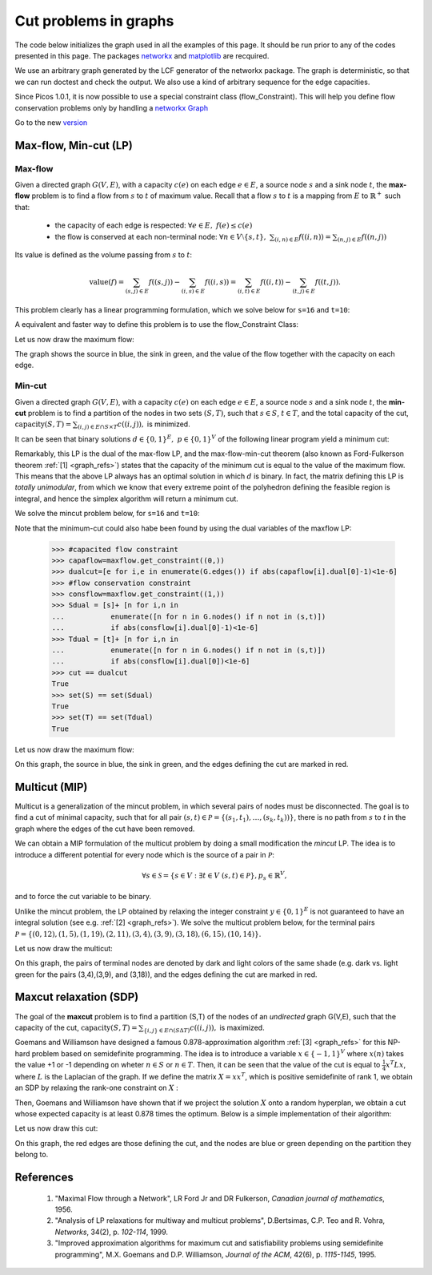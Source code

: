 .. _graphs:

**********************
Cut problems in graphs
**********************

The code below initializes the graph used in all the examples of this page.
It should be run prior to any of the codes presented in this page.
The packages `networkx <http://networkx.lanl.gov/index.html>`_
and `matplotlib <http://matplotlib.sourceforge.net>`_
are recquired.

We use an arbitrary graph generated by the LCF generator of the networkx package.
The graph is deterministic, so that we can run doctest and check
the output. We also use a kind of arbitrary sequence for the edge capacities.

Since Picos 1.0.1, it is now possible to use a special constraint class (flow_Constraint). This will help you define flow conservation problems only by handling a `networkx Graph <http://networkx.lanl.gov/index.html>`_ 

Go to the new version_

.. testcode::
      
	import picos as pic
	import networkx as nx

	#number of nodes
	N=20

	#Generate a graph with LCF notation (you can change the values below to obtain another graph!)
	G=nx.LCF_graph(N,[1,3,14],5)
	G=nx.DiGraph(G) #edges are bidirected

	#generate edge capacities
	i=0
	c={}
	for e in G.edges(data=True):
		val = ((-2)**i)%17
		e[2]['capacity'] = val
		c[(e[0], e[1])] = val
		i=i+1


Max-flow, Min-cut (LP)
======================

Max-flow
''''''''

Given a directed graph :math:`G(V,E)`,
with a capacity :math:`c(e)` on each edge :math:`e \in E`,
a source node :math:`s` and a sink node :math:`t`, the **max-flow** problem is
to find a flow from :math:`s` to :math:`t` of maximum value. Recall that a flow
:math:`s` to :math:`t` is a mapping from :math:`E` to :math:`\mathbb{R}^+`
such that:
        
        * the capacity of each edge is respected: :math:`\forall e \in E,\ f(e) \leq c(e)`
        
        * the flow is conserved at each non-terminal node:
          :math:`\forall n \in V \setminus \{s,t\},\ \sum_{(i,n)\in E} f((i,n)) = \sum_{(n,j)\in E} f((n,j))`

Its value is defined as the volume passing from :math:`s` to :math:`t`:

.. math::

  \mathrm{value} (f) = \sum_{(s,j)\in E} f((s,j)) - \sum_{(i,s)\in E} f((i,s)) = \sum_{(i,t)\in E} f((i,t)) - \sum_{(t,j)\in E} f((t,j)).

This problem clearly has a linear programming formulation, which
we solve below for ``s=16`` and ``t=10``:

.. testcode::
        
        maxflow=pic.Problem()
        #source and sink nodes
        s=16
        t=10

        #convert the capacities as a picos expression
        cc=pic.new_param('c',c)

        #flow variable
        f={}
        for e in G.edges():
                f[e]=maxflow.add_variable('f[{0}]'.format(e),1)


        #flow value
        F=maxflow.add_variable('F',1)

        #upper bound on the flows
        maxflow.add_list_of_constraints(
                [f[e]<cc[e] for e in G.edges()], #list of constraints
                [('e',2)],                       #e is a double index (start and end node of the edges)
                'edges'                          #set the index belongs to
                )
                
        #flow conservation
        maxflow.add_list_of_constraints(
        [   pic.sum([f[p,i] for p in G.predecessors(i)],'p','pred(i)')
        == pic.sum([f[i,j] for j in G.successors(i)],'j','succ(i)')
        for i in G.nodes() if i not in (s,t)],
                'i','nodes-(s,t)')

        #source flow at s
        maxflow.add_constraint(
        pic.sum([f[p,s] for p in G.predecessors(s)],'p','pred(s)') + F
        == pic.sum([f[s,j] for j in G.successors(s)],'j','succ(s)')
        )

        #sink flow at t
        maxflow.add_constraint(
        pic.sum([f[p,t] for p in G.predecessors(t)],'p','pred(t)')
        == pic.sum([f[t,j] for j in G.successors(t)],'j','succ(t)') + F
        )

        #nonnegativity of the flows
        maxflow.add_list_of_constraints(
                [f[e]>0 for e in G.edges()],    #list of constraints
                [('e',2)],                      #e is a double index (origin and desitnation of the edges)
                'edges'                         #set the index belongs to
                )

        #objective
        maxflow.set_objective('max',F)
                
        #solve the problem
        print maxflow
        maxflow.solve(verbose=0)
        
        print 'The optimal flow has value {0}'.format(F)


.. testoutput::
        :options: +NORMALIZE_WHITESPACE
        
        ---------------------
        optimization problem  (LP):
        61 variables, 140 affine constraints

        f   : dict of 60 variables, (1, 1), continuous
        F   : (1, 1), continuous

                maximize F
        such that
        f[e] < c[e] for all e in edges
        Σ_{p in pred(i)} f[(p, i)] = Σ_{j in succ(i)} f[(i, j)] for all i in nodes-(s,t)
        Σ_{p in pred(s)} f[(p, 16)] + F = Σ_{j in succ(s)} f[(16, j)]
        Σ_{p in pred(t)} f[(p, 10)] = Σ_{j in succ(t)} f[(10, j)] + F
        f[e] > 0 for all e in edges
        ---------------------
        The optimal flow has value 15.0

.. _version:

A equivalent and faster way to define this problem is to use the flow_Constraint Class:

.. testcode::

	maxflow=pic.Problem()
	# Flow variable
	f={}
	for e in G.edges():
		f[e]=maxflow.add_variable('f[{0}]'.format(e),1)

	# Flow value
	F=maxflow.add_variable('F',1)

	# Creating a flow Constraint
	flowCons = pic.flow_Constraint(G, f, capacity='capacity', flowValue=F, graphName='G', S=16, T=10)
	maxflow.addConstraint(flowCons)

	# Objective
	maxflow.set_objective('max',F)

	# Solve the problem
	maxflow.solve(verbose=0)

	print maxflow
	print 'The optimal flow has value {0}'.format(F)

.. testoutput::
	:options: +NORMALIZE_WHITESPACE
        
	---------------------
	optimization problem  (LP):
	61 variables, 140 affine constraints

	f 	: dict of 60 variables, (1, 1), continuous
	F 	: (1, 1), continuous

		maximize F
	such that
	  Flow conservation on G
	---------------------
	The optimal flow has value 15.0


Let us now draw the maximum flow:

.. testcode::
        
        #display the graph
        import pylab
        fig=pylab.figure(figsize=(11,8))
        
        node_colors=['w']*N
        node_colors[s]='g' #source is green
        node_colors[t]='b' #sink is blue

        pos=nx.spring_layout(G)
        #edges
        nx.draw_networkx(G,pos,
                        edgelist=[e for e in G.edges() if f[e].value[0]>0],
                        node_color=node_colors)

                        
        labels={e:'{0}/{1}'.format(f[e],c[e]) for e in G.edges() if f[e].value[0]>0}
        #flow label
        nx.draw_networkx_edge_labels(G, pos,
                                edge_labels=labels)

        #hide axis
        fig.gca().axes.get_xaxis().set_ticks([])
        fig.gca().axes.get_yaxis().set_ticks([])
                        
        pylab.show()

.. plot:: pyplots/maxflow.py

The graph shows the source in blue, the sink in green,
and the value of the flow together with the capacity on each edge.

Min-cut
'''''''

Given a directed graph :math:`G(V,E)`,
with a capacity :math:`c(e)` on each edge :math:`e \in E`,
a source node :math:`s` and a sink node :math:`t`, the **min-cut** problem is
to find a partition of the nodes in two sets :math:`(S,T)`, such that
:math:`s\in S`, :math:`t \in T`, and the total capacity of the cut,
:math:`\mathrm{capacity}(S,T)=\sum_{(i,j)\in E \cap S \times T} c((i,j)),` is minimized.

It can be seen that binary solutions :math:`d\in\{0,1\}^E,\ p\in\{0,1\}^V`
of the following linear program yield a minimum cut:

.. math::
   :nowrap:
      
   \begin{center}
   \begin{eqnarray*}
   &\underset{\substack{d \in \mathbb{R}^E\\ 
                             p \in \mathbb{R}^V}}
                {\mbox{minimize}}
                      & \sum_{e \in E} c(e) d(e)\\
   &\mbox{subject to} & \forall (i,j) \in E,\ d((i,j)) \geq p(i)-p(j)\\
   &                  & p(s) = 1\\
   &                  & p(t) = 0\\
   &                  & \forall n \in V,\ p(n) \geq 0\\
   &                  & \forall e \in E,\ d(e) \geq 0
   \end{eqnarray*}
   \end{center}

Remarkably, this LP is the dual of the max-flow LP, and the
max-flow-min-cut theorem (also known as Ford-Fulkerson theorem :ref:`[1] <graph_refs>`)
states that the capacity of the minimum cut is equal to the
value of the maximum flow. This means that the above LP always has
an optimal solution in which :math:`d` is binary.
In fact, the matrix defining this LP is *totally unimodular*, from
which we know that every extreme point of the polyhedron defining the
feasible region is integral, and hence the simplex algorithm
will return a minimum cut.

We solve the mincut problem below, for ``s=16`` and ``t=10``:

.. testcode::

        mincut=pic.Problem()

        #source and sink nodes
        s=16
        t=10

        #convert the capacities as a picos expression
        cc=pic.new_param('c',c)

        #cut variable
        d={}
        for e in G.edges():
                d[e]=mincut.add_variable('d[{0}]'.format(e),1)
                
        #potentials
        p=mincut.add_variable('p',N)

        #potential inequalities
        mincut.add_list_of_constraints(
                [d[i,j] > p[i]-p[j]
                for (i,j) in G.edges()],        #list of constraints
                ['i','j'],'edges')              #indices and set they belong to

        #one-potential at source
        mincut.add_constraint(p[s]==1)
        #zero-potential at sink
        mincut.add_constraint(p[t]==0)

        #nonnegativity
        mincut.add_constraint(p>0)
        mincut.add_list_of_constraints(
                [d[e]>0 for e in G.edges()],    #list of constraints
                [('e',2)],                      #e is a double index (origin and desitnation of the edges)
                'edges'                         #set the index belongs to
                )

        #objective
        mincut.set_objective('min',
                        pic.sum([cc[e]*d[e] for e in G.edges()],
                                [('e',2)],'edges')
                        )
                
        print mincut
        mincut.solve(verbose=0)

        print 'The minimal cut has capacity {0}'.format(round(mincut.obj_value()))

        cut=[e for e in G.edges() if abs(d[e].value[0]-1)<1e-6] #we round because some solvers return
        S  =[n for n in G.nodes() if abs(p[n].value[0]-1)<1e-6] #0 or 1 up to the numerical precision
        T  =[n for n in G.nodes() if abs(p[n].value[0])<1e-6]
        
        print 'the partition of the nodes is: '
        print 'S: {0}'.format(S)
        print 'T: {0}'.format(T)

.. testoutput::
        :options: +NORMALIZE_WHITESPACE
        
        ---------------------
        optimization problem  (LP):
        80 variables, 142 affine constraints

        d   : dict of 60 variables, (1, 1), continuous
        p   : (20, 1), continuous

                minimize Σ_{e in edges} c[e]*d[e]
        such that
        d[(i, j)] > p[i] -p[j] for all (i,j) in edges
        p[16] = 1.0
        p[10] = 0
        p > |0|
        d[e] > 0 for all e in edges
        ---------------------
        The minimal cut has capacity 15.0
        the partition of the nodes is: 
        S: [15, 16, 17, 18]
        T: [0, 1, 2, 3, 4, 5, 6, 7, 8, 9, 10, 11, 12, 13, 14, 19]


Note that the minimum-cut could also habe been found by using the dual variables
of the maxflow LP:

        >>> #capacited flow constraint
        >>> capaflow=maxflow.get_constraint((0,))
        >>> dualcut=[e for i,e in enumerate(G.edges()) if abs(capaflow[i].dual[0]-1)<1e-6]
        >>> #flow conservation constraint
        >>> consflow=maxflow.get_constraint((1,))
        >>> Sdual = [s]+ [n for i,n in
        ...           enumerate([n for n in G.nodes() if n not in (s,t)])
        ...           if abs(consflow[i].dual[0]-1)<1e-6]
        >>> Tdual = [t]+ [n for i,n in
        ...           enumerate([n for n in G.nodes() if n not in (s,t)])
        ...           if abs(consflow[i].dual[0])<1e-6]
        >>> cut == dualcut
        True
        >>> set(S) == set(Sdual)
        True
        >>> set(T) == set(Tdual)
        True

Let us now draw the maximum flow:

.. testcode::

        import pylab
        fig=pylab.figure(figsize=(11,8))

        node_colors=['w']*N
        node_colors[s]='g' #source is green
        node_colors[t]='b' #sink is blue

        pos=nx.spring_layout(G)
        #edges (not in the cut)
        nx.draw_networkx(G,pos,
                        edgelist=[e for e in G.edges() if e not in cut],
                        node_color=node_colors)

        #edges of the cut
        nx.draw_networkx_edges(G,pos,
                        edgelist=cut,
                        edge_color='r')
        
        #hide axis
        fig.gca().axes.get_xaxis().set_ticks([])
        fig.gca().axes.get_yaxis().set_ticks([])
                
        pylab.show()

.. plot:: pyplots/mincut.py

On this graph, the source in blue, the sink in green,
and the edges defining the cut are marked in red.

Multicut (MIP)
==============

Multicut is a generalization of the mincut problem, in which several pairs
of nodes must be disconnected. The goal is to find a cut of minimal
capacity, such that for all pair :math:`(s,t) \in \mathcal{P}=\{(s_1,t_1),\ldots,(s_k,t_k))\}`,
there is no path from :math:`s` to `t` in the graph where the edges of the cut
have been removed.

We can obtain a MIP formulation of the multicut problem
by doing a small modification the *mincut* LP.
The idea is to introduce a different potential for every node
which is the source of a pair in :math:`\mathcal{P}`:

.. math::

   \forall s \in \mathcal{S}=\{s\in V: \exists t \in V\ (s,t)\in\mathcal{P}\},
   p_s \in \mathbb{R}^V,

and to force the cut variable to be binary.

.. math::
   :nowrap:
      
   \begin{center}
   \begin{eqnarray*}
   &\underset{\substack{y \in \{0,1\}^E\\ 
                        \forall s \in \mathcal{S},\ p_s \in \mathbb{R}^V}}
                {\mbox{minimize}}
                      & \sum_{e \in E} c(e) y(e)\\
   &\mbox{subject to} & \forall (i,j),s \in E\times\mathcal{S},\ y((i,j)) \geq p_s(i)-p_s(j)\\
   &                  & \forall s \in \mathcal{S},\ p_s(s) = 1\\
   &                  & \forall (s,t) \in \mathcal{P},\ p_s(t) = 0\\
   &                  & \forall (s,n) \in \mathcal{S} \times V,\ p_s(n) \geq 0
   \end{eqnarray*}
   \end{center}

Unlike the mincut problem, the LP obtained by relaxing the integer constraint
:math:`y \in \{0,1\}^E` is not guaranteed to have an integral solution (see e.g. :ref:`[2] <graph_refs>`).
We solve the multicut problem below, for the terminal pairs
:math:`\mathcal{P}=\{(0,12),(1,5),(1,19),(2,11),(3,4),(3,9),(3,18),(6,15),(10,14)\}`.

.. testcode::

        multicut=pic.Problem()

        #pairs to be separated
        pairs=[(0,12),(1,5),(1,19),(2,11),(3,4),(3,9),(3,18),(6,15),(10,14)]

        #source and sink nodes
        s=16
        t=10

        #convert the capacities as a picos expression
        cc=pic.new_param('c',c)

        #list of sources
        sources=set([p[0] for p in pairs])


        #cut variable
        y={}
        for e in G.edges():
                y[e]=multicut.add_variable('y[{0}]'.format(e),1,vtype='binary')

        #potentials (one for each source)
        p={}
        for s in sources:
                p[s]=multicut.add_variable('p[{0}]'.format(s),N)

        #potential inequalities
        multicut.add_list_of_constraints(
                [y[i,j]>p[s][i]-p[s][j]
                for s in sources
                for (i,j) in G.edges()],        #list of constraints
                ['i','j','s'],'edges x sources')#indices and set they belong to

        #one-potentials at source
        multicut.add_list_of_constraints(
                [p[s][s]==1 for s in sources],
                's','sources')

        #zero-potentials at sink
        multicut.add_list_of_constraints(
                [p[s][t]==0 for (s,t) in pairs],
                ['s','t'],'pairs')

        #nonnegativity
        multicut.add_list_of_constraints(
                [p[s]>0 for s in sources],
                's','sources')

        #objective
        multicut.set_objective('min',
                        pic.sum([cc[e]*y[e] for e in G.edges()],
                                [('e',2)],'edges')
                        )
                       
        print multicut
        multicut.solve(verbose=0)

        print 'The minimal multicut has capacity {0}'.format(multicut.obj_value())

        cut=[e for e in G.edges() if y[e].value[0]==1]
                
        print 'The edges forming the cut are: '
        print sorted(cut)

.. testoutput::
        :options: +NORMALIZE_WHITESPACE
        
        ---------------------
        optimization problem  (MIP):
        180 variables, 495 affine constraints

        y   : dict of 60 variables, (1, 1), binary
        p   : dict of 6 variables, (20, 1), continuous

                minimize Σ_{e in edges} c[e]*y[e]
        such that
        y[(i, j)] > p[s][i] -p[s][j] for all (i,j,s) in edges x sources
        p[s][s] = 1.0 for all s in sources
        p[s][t] = 0 for all (s,t) in pairs
        p[s] > |0| for all s in sources
        ---------------------
        The minimal multicut has capacity 49.0
        The edges forming the cut are: 
        [(1, 0), (1, 4), (2, 8),
         (2, 16), (3, 4), (5, 11),
         (7, 8), (9, 8), (10, 11),
         (13, 12), (13, 14),
         (13, 16), (17, 16)]

Let us now draw the multicut:

.. testcode::
        
        import pylab

        fig=pylab.figure(figsize=(11,8))

        #pairs of dark and light colors
        colors=[('Yellow','#FFFFE0'),
                ('#888888','#DDDDDD'),
                ('Dodgerblue','Aqua'),
                ('DarkGreen','GreenYellow'),
                ('DarkViolet','Violet'),
                ('SaddleBrown','Peru'),
                ('Red','Tomato'),
                ('DarkGoldenRod','Gold'),
                ]
                
        node_colors=['w']*N
        for i,s in enumerate(sources):
                node_colors[s]=colors[i][0]
                for t in [t for (s0,t) in pairs if s0==s]:
                        node_colors[t]=colors[i][1]
                        
        pos=nx.spring_layout(G)
        nx.draw_networkx(G,pos,
                        edgelist=[e for e in G.edges() if e not in cut],
                        node_color=node_colors)

        nx.draw_networkx_edges(G,pos,
                        edgelist=cut,
                        edge_color='r')

        #hide axis
        fig.gca().axes.get_xaxis().set_ticks([])
        fig.gca().axes.get_yaxis().set_ticks([])

        pylab.show()

.. plot:: pyplots/multicut.py

On this graph, the pairs of terminal nodes are denoted by
dark and light colors of the same shade (e.g. dark vs. light green
for the pairs (3,4),(3,9), and (3,18)), and the edges defining the
cut are marked in red.

Maxcut relaxation (SDP)
=======================

The goal of the **maxcut** problem is to find
a partition (S,T) of the nodes of an *undirected* graph G(V,E),
such that the capacity of the cut,
:math:`\mathrm{capacity}(S,T)=\sum_{\{i,j\} \in E \cap (S \Delta T)} c((i,j)),`
is maximized.

Goemans and Williamson have designed a famous 0.878-approximation
algorithm :ref:`[3] <graph_refs>` for this NP-hard problem based on semidefinite programming.
The idea is to introduce a variable :math:`x \in \{-1,1\}^V` where
:math:`x(n)` takes the value +1 or -1 depending on wheter :math:`n \in S`
or :math:`n \in T`. Then, it can be seen that the value of the cut
is equal to :math:`\frac{1}{4} x^T L x`, where :math:`L` is the Laplacian
of the graph. If we define the matrix :math:`X=xx^T`, which is positive
semidefinite of rank 1, we obtain an SDP by relaxing the
rank-one constraint on :math:`X` :

.. math::
   :nowrap:
      
   \begin{center}
   \begin{eqnarray*}
   &\underset{X \in \mathbb{S}_{|V|}}
                {\mbox{maximize}}
                      & \frac{1}{4} \langle L, X \rangle \\
   &\mbox{subject to} & \mbox{diag}(X) = \mathbf{1}\\
   &                  & X \succeq 0
   \end{eqnarray*}
   \end{center}

Then, Goemans and Williamson have shown that if we project the solution :math:`X`
onto a random hyperplan, we obtain a cut whose expected capacity is at least
0.878 times the optimum. Below is a simple implementation of their algorithm:

.. testcode::

        import cvxopt as cvx
        import cvxopt.lapack
        import numpy as np

        #make G undirected
        G=nx.Graph(G)

        #allocate weights to the edges
        for (i,j) in G.edges():
                G[i][j]['weight']=c[i,j]+c[j,i]


        maxcut = pic.Problem()
        X=maxcut.add_variable('X',(N,N),'symmetric')

        #Laplacian of the graph  
        L=pic.new_param('L',1/4.*nx.laplacian(G))

        #ones on the diagonal
        maxcut.add_constraint(pic.tools.diag_vect(X)==1)
        #X positive semidefinite
        maxcut.add_constraint(X>>0)

        #objective
        maxcut.set_objective('max',L|X)

        print maxcut
        maxcut.solve(verbose = 0)

        print 'bound from the SDP relaxation: {0}'.format(maxcut.obj_value())

        #---------------------------#
        #RANDOM PROJECTION ALGORITHM#
        #---------------------------#

        #Cholesky factorization
        V=X.value

        cvxopt.lapack.potrf(V)
        for i in range(N):
                for j in range(i+1,N):
                        V[i,j]=0

        #random projection algorithm
        #Repeat 100 times or until we are within a factor .878 of the SDP optimal value
        count=0
        obj_sdp=maxcut.obj_value()
        obj=0
        while (count <100 or obj<.878*obj_sdp):
                r=cvx.normal(20,1)
                x=cvx.matrix(np.sign(V*r))
                o=(x.T*L*x).value[0]
                if o>obj:
                        x_cut=x
                        obj=o
                count+=1

        print 'value of the cut: {0}'.format(obj)
        S1=[n for n in range(N) if x[n]<0]
        S2=[n for n in range(N) if x[n]>0]
        cut = [(i,j) for (i,j) in G.edges() if x[i]*x[j]<0]        
        
        #we comment this because the output in unpredicatable for doctest:
        #print 'partition of the nodes:'
        #print 'S1: {0}'.format(S1)
        #print 'S2: {0}'.format(S2)

.. testoutput::
        :options: +NORMALIZE_WHITESPACE, +ELLIPSIS
        
        ---------------------
        optimization problem  (SDP):
        210 variables, 20 affine constraints, 210 vars in 1 SD cones

        X   : (20, 20), symmetric

                maximize 〈 L | X 〉
        such that
        diag(X) = |1|
        X ≽ |0|
        ---------------------
        bound from the SDP relaxation: 478.2074...
        value of the cut: 471.0

Let us now draw this cut:

.. testcode::

        #display the cut
        import pylab

        fig=pylab.figure(figsize=(11,8))

        pos=nx.spring_layout(G)

        node_colors=[('g' if n in S1 else 'b') for n in range(N)]
                        
        nx.draw_networkx(G,pos,
                        edgelist=[e for e in G.edges() if e not in cut],
                        node_color=node_colors)

        nx.draw_networkx_edges(G,pos,
                        edgelist=cut,
                        edge_color='r')
                        
        #hide axis
        fig.gca().axes.get_xaxis().set_ticks([])
        fig.gca().axes.get_yaxis().set_ticks([])
                        
        pylab.show()

.. plot:: pyplots/maxcut.py

On this graph, the red edges are those defining the cut, and the nodes
are blue or green depending on the partition they belong to.

.. _graph_refs:

References
==========

        1. "Maximal Flow through a Network", LR Ford Jr and DR Fulkerson,
           *Canadian journal of mathematics*, 1956.

        2. "Analysis of LP relaxations for multiway and multicut problems",
           D.Bertsimas, C.P. Teo and R. Vohra,
           *Networks*, 34(2), p. *102-114*, 1999.

        3. "Improved approximation algorithms for maximum cut and satisfiability problems using semidefinite programming",
           M.X. Goemans and D.P. Williamson,
           *Journal of the ACM*, 42(6), p. *1115-1145*, 1995.
